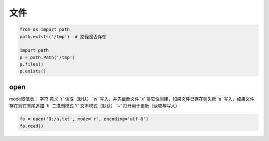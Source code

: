 文件
====
.. code-block:: python

    from os import path
    path.exists('/tmp')  # 路径是否存在

    import path
    p = path.Path('/tmp')
    p.files()
    p.exists()


open
----
mode取值表：
字符	意义
'r'	    读取（默认）
'w'	    写入，并先截断文件
'x' 	排它性创建，如果文件已存在则失败
'a'	    写入，如果文件存在则在末尾追加
'b' 	二进制模式
't'	    文本模式（默认）
'+' 	打开用于更新（读取与写入）

.. code-block:: python

    fo = open('D:/a.txt', mode='r', encoding='utf-8')
    fo.read()

